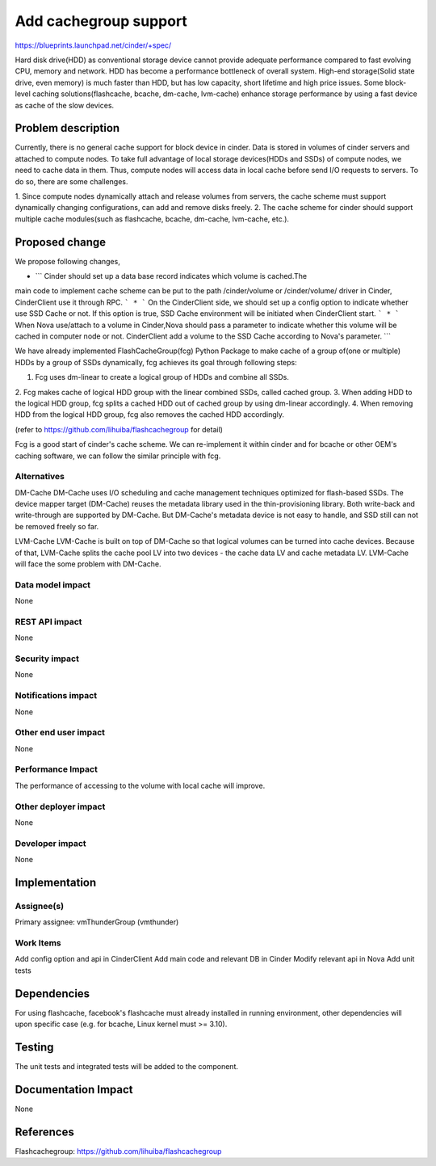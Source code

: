 ..
 This work is licensed under a Creative Commons Attribution 3.0 Unported
 License.

 http://creativecommons.org/licenses/by/3.0/legalcode

===============================================================================
Add cachegroup support
===============================================================================

https://blueprints.launchpad.net/cinder/+spec/

Hard disk drive(HDD) as conventional storage device cannot provide adequate
performance compared to fast evolving CPU, memory and network. HDD has become
a performance bottleneck of overall system. High-end storage(Solid state drive,
even memory) is much faster than HDD, but has low capacity, short lifetime and
high price issues. Some block-level caching solutions(flashcache, bcache,
dm-cache, lvm-cache) enhance storage performance by using a fast device as cache
of the slow devices.


Problem description
===================

Currently, there is no general cache support for block device in cinder. Data is
stored in volumes of cinder servers and attached to compute nodes. To take full
advantage of local storage devices(HDDs and SSDs) of compute nodes, we need to
cache data in them. Thus, compute nodes will access data in local cache before
send I/O requests to servers. To do so, there are some challenges.

1.  Since compute nodes dynamically attach and release volumes from servers,
the cache scheme must support dynamically changing configurations, can add and
remove disks freely.
2.  The cache scheme for cinder should support multiple cache modules(such as
flashcache, bcache, dm-cache, lvm-cache, etc.).


Proposed change
===============
We propose following changes,

* ``` Cinder should set up a data base record indicates which volume is cached.The
main code to implement cache scheme can be put to the path /cinder/volume or
/cinder/volume/ driver in Cinder, CinderClient use it through RPC. ```
* ``` On the CinderClient side, we should set up a config option to indicate whether
use SSD Cache or not. If this option is true, SSD Cache environment will be
initiated when CinderClient start. ```
* ``` When Nova use/attach to a volume in Cinder,Nova should pass a parameter to
indicate whether this volume will be cached in computer node or not.
CinderClient add a volume to the SSD Cache according to Nova's parameter. ```


We have already implemented FlashCacheGroup(fcg) Python Package to make cache of
a group of(one or multiple) HDDs by a group of SSDs dynamically, fcg achieves
its goal through following steps:

1. Fcg uses dm-linear to create a logical group of HDDs and combine all SSDs.
2. Fcg makes cache of logical HDD group with the linear combined SSDs,
called cached group.
3. When adding HDD to the logical HDD group, fcg splits a cached HDD out of
cached group by using dm-linear accordingly.
4. When removing HDD from the logical HDD group, fcg also removes the cached HDD
accordingly.

(refer to https://github.com/lihuiba/flashcachegroup for detail)

Fcg is a good start of cinder's cache scheme. We can re-implement it within
cinder and for bcache or other OEM's caching software, we can follow the similar
principle with fcg.


Alternatives
------------

DM-Cache
DM-Cache uses I/O scheduling and cache management techniques optimized for
flash-based SSDs. The device mapper target (DM-Cache) reuses the metadata
library used in the thin-provisioning library. Both write-back and
write-through are supported by DM-Cache. But DM-Cache's metadata device is
not easy to handle, and SSD still can not be removed freely so far.

LVM-Cache
LVM-Cache is built on top of DM-Cache so that logical volumes can be turned into
cache devices. Because of that, LVM-Cache splits the cache pool LV into two
devices - the cache data LV and cache metadata LV. LVM-Cache will face the some
problem with DM-Cache.

Data model impact
-----------------

None

REST API impact
---------------

None

Security impact
---------------

None

Notifications impact
--------------------

None

Other end user impact
---------------------

None

Performance Impact
------------------

The performance of accessing to the volume with local cache will improve.

Other deployer impact
---------------------
None

Developer impact
----------------

None

Implementation
==============

Assignee(s)
-----------

Primary assignee: vmThunderGroup (vmthunder)

Work Items
----------

Add config option and api in CinderClient
Add main code and relevant DB in Cinder
Modify relevant api in Nova
Add unit tests


Dependencies
============

For using flashcache, facebook's flashcache must already installed in running
environment, other dependencies will upon specific case (e.g. for bcache, Linux
kernel must >= 3.10).

Testing
=======

The unit tests and integrated tests will be added to the component.

Documentation Impact
====================
None


References
==========

Flashcachegroup: https://github.com/lihuiba/flashcachegroup

